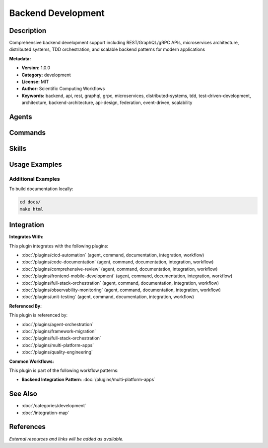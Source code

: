 Backend Development
===================

.. module:: backend-development
   :synopsis: Comprehensive backend development support including REST/GraphQL/gRPC APIs, microservices architecture, distributed systems, TDD orchestration, and scalable backend patterns for modern applications

Description
-----------

Comprehensive backend development support including REST/GraphQL/gRPC APIs, microservices architecture, distributed systems, TDD orchestration, and scalable backend patterns for modern applications

**Metadata:**

- **Version:** 1.0.0
- **Category:** development
- **License:** MIT
- **Author:** Scientific Computing Workflows
- **Keywords:** backend, api, rest, graphql, grpc, microservices, distributed-systems, tdd, test-driven-development, architecture, backend-architecture, api-design, federation, event-driven, scalability

Agents
------

.. agent:: Backend Architect

   Expert backend architect specializing in scalable API design, microservices architecture, and distributed systems

   **Status:** active

.. agent:: GraphQL Architect

   Master modern GraphQL with federation, performance optimization, and enterprise security

   **Status:** active

.. agent:: TDD Orchestrator

   Master TDD orchestrator specializing in red-green-refactor discipline and multi-agent workflow coordination

   **Status:** active

Commands
--------

.. command:: /feature-development

   Orchestrate end-to-end feature development from requirements to production deployment

   **Status:** active

   Usage Example:

   .. code-block:: bash

      /feature-development

Skills
------

.. skill:: API Design Principles

   Best practices and patterns for designing REST, GraphQL, and gRPC APIs

   **Status:** active

.. skill:: Architecture Patterns

   Backend architecture patterns including microservices, event-driven, and distributed systems

   **Status:** active

.. skill:: Auth Implementation Patterns

   Authentication and authorization patterns for secure backend systems

   **Status:** active

.. skill:: Error Handling Patterns

   Error handling and resilience patterns for robust backend services

   **Status:** active

.. skill:: Microservices Patterns

   Microservices architecture patterns and best practices

   **Status:** active

.. skill:: SQL Optimization Patterns

   Database query optimization and SQL performance tuning patterns

   **Status:** active

Usage Examples
--------------

Additional Examples
~~~~~~~~~~~~~~~~~~~

To build documentation locally:

.. code-block:: bash

   cd docs/
   make html

Integration
-----------

**Integrates With:**

This plugin integrates with the following plugins:

- :doc:`/plugins/cicd-automation` (agent, command, documentation, integration, workflow)
- :doc:`/plugins/code-documentation` (agent, command, documentation, integration, workflow)
- :doc:`/plugins/comprehensive-review` (agent, command, documentation, integration, workflow)
- :doc:`/plugins/frontend-mobile-development` (agent, command, documentation, integration, workflow)
- :doc:`/plugins/full-stack-orchestration` (agent, command, documentation, integration, workflow)
- :doc:`/plugins/observability-monitoring` (agent, command, documentation, integration, workflow)
- :doc:`/plugins/unit-testing` (agent, command, documentation, integration, workflow)

**Referenced By:**

This plugin is referenced by:

- :doc:`/plugins/agent-orchestration`
- :doc:`/plugins/framework-migration`
- :doc:`/plugins/full-stack-orchestration`
- :doc:`/plugins/multi-platform-apps`
- :doc:`/plugins/quality-engineering`

**Common Workflows:**

This plugin is part of the following workflow patterns:

- **Backend Integration Pattern**: :doc:`/plugins/multi-platform-apps`

See Also
--------

- :doc:`/categories/development`
- :doc:`/integration-map`

References
----------

*External resources and links will be added as available.*
